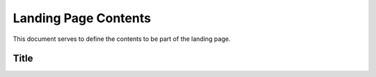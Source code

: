 Landing Page Contents
=================================================

This document serves to define the contents to be part of the landing page.


Title
***************